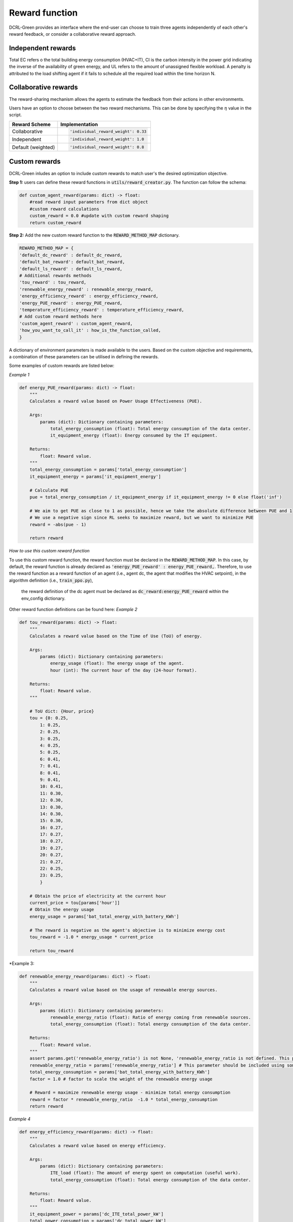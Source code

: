 ===============
Reward function
===============

DCRL-Green provides an interface where the end-user can choose to train three agents independently of each other's reward feedback, or consider a collaborative reward approach. 

Independent rewards
-------------------

.. csv-table::
   :file: ../tables/agent_rewards.csv
   :header-rows: 1

Total EC refers o the total building energy consumption (HVAC+IT), CI is the carbon intensity in the power grid indicating the inverse of the availability of green energy, and UL refers to the amount of unassigned flexible workload.
A penalty is attributed to the load shifting agent if it fails to schedule all the required load within the time horizon N.

Collaborative rewards
---------------------

The reward-sharing mechanism allows the agents to estimate the feedback from their actions in other environments.

.. csv-table::
   :file: ../tables/agent_colab_rewards.csv
   :header-rows: 1

Users have an option to choose between the two reward mechanisms. This can be done by specifying the :math:`\eta` value in the script.

+----------------+---------------------------------------+
| Reward Scheme  |   Implementation                      | 
+================+=======================================+
| Collaborative  | .. code-block:: bash                  |
|                |                                       |   
|                |    'individual_reward_weight': 0.33   |
+----------------+---------------------------------------+
| Independent    | .. code-block:: bash                  |
|                |                                       |   
|                |    'individual_reward_weight': 1.0    |
+----------------+---------------------------------------+
| Default        | .. code-block:: bash                  |
| (weighted)     |                                       |   
|                |    'individual_reward_weight': 0.8    |
+----------------+---------------------------------------+

Custom rewards
--------------

DCRL-Green inludes an option to include custom rewards to match user's the desired optimization objective. 

**Step 1:** 
users can define these reward functions in :code:`utils/reward_creator.py`. The function can follow the schema:

.. code-block:: bash

    def custom_agent_reward(params: dict) -> float:
        #read reward input parameters from dict object
        #custom reward calculations 
        custom_reward = 0.0 #update with custom reward shaping 
        return custom_reward

**Step 2:**
Add the new custom reward function to the :code:`REWARD_METHOD_MAP` dictionary.

.. code-block:: bash

    REWARD_METHOD_MAP = {
    'default_dc_reward' : default_dc_reward,
    'default_bat_reward': default_bat_reward,
    'default_ls_reward' : default_ls_reward,
    # Additional rewards methods
    'tou_reward' : tou_reward,
    'renewable_energy_reward' : renewable_energy_reward,
    'energy_efficiency_reward' : energy_efficiency_reward,
    'energy_PUE_reward' : energy_PUE_reward,
    'temperature_efficiency_reward' : temperature_efficiency_reward,
    # Add custom reward methods here
    'custom_agent_reward' : custom_agent_reward,
    'how_you_want_to_call_it' : how_is_the_function_called,
    }


A dictionary of environment parameters is made available to the users. Based on the custom objective and requirements, a combination of these parameters can be utilised in defining the rewards.

.. csv-table::
   :file: ../tables/reward_params.csv
   :header-rows: 1

Some examples of custom rewards are listed below:

*Example 1*

.. code-block:: bash

    def energy_PUE_reward(params: dict) -> float:
        """
        Calculates a reward value based on Power Usage Effectiveness (PUE).

        Args:
            params (dict): Dictionary containing parameters:
                total_energy_consumption (float): Total energy consumption of the data center.
                it_equipment_energy (float): Energy consumed by the IT equipment.

        Returns:
            float: Reward value.
        """
        total_energy_consumption = params['total_energy_consumption']  
        it_equipment_energy = params['it_equipment_energy']  
        
        # Calculate PUE
        pue = total_energy_consumption / it_equipment_energy if it_equipment_energy != 0 else float('inf')
        
        # We aim to get PUE as close to 1 as possible, hence we take the absolute difference between PUE and 1
        # We use a negative sign since RL seeks to maximize reward, but we want to minimize PUE
        reward = -abs(pue - 1)
        
        return reward

*How to use this custom reward function*

To use this custom reward function, the reward function must be declared in the :code:`REWARD_METHOD_MAP`.
In this case, by default, the reward function is already declared as :code:`'energy_PUE_reward' : energy_PUE_reward,`.
Therefore, to use the reward function as a reward function of an agent (i.e., agent dc, the agent that modifies the HVAC setpoint), in the algorithm definition (i.e., :code:`train_ppo.py`),
 the reward definition of the dc agent must be declared as :code:`dc_reward:energy_PUE_reward` within the env_config dictionary.

Other reward function definitions can be found here:
*Example 2*

.. code-block:: bash

    def tou_reward(params: dict) -> float:
        """
        Calculates a reward value based on the Time of Use (ToU) of energy.

        Args:
            params (dict): Dictionary containing parameters:
                energy_usage (float): The energy usage of the agent.
                hour (int): The current hour of the day (24-hour format).

        Returns:
            float: Reward value.
        """
        
        # ToU dict: {Hour, price}
        tou = {0: 0.25,
            1: 0.25,
            2: 0.25,
            3: 0.25,
            4: 0.25,
            5: 0.25,
            6: 0.41,
            7: 0.41,
            8: 0.41,
            9: 0.41,
            10: 0.41,
            11: 0.30,
            12: 0.30,
            13: 0.30,
            14: 0.30,
            15: 0.30,
            16: 0.27,
            17: 0.27,
            18: 0.27,
            19: 0.27,
            20: 0.27,
            21: 0.27,
            22: 0.25,
            23: 0.25,
            }
        
        # Obtain the price of electricity at the current hour
        current_price = tou[params['hour']]
        # Obtain the energy usage
        energy_usage = params['bat_total_energy_with_battery_KWh']
        
        # The reward is negative as the agent's objective is to minimize energy cost
        tou_reward = -1.0 * energy_usage * current_price

        return tou_reward

*Example 3:

.. code-block:: bash

    def renewable_energy_reward(params: dict) -> float:
        """
        Calculates a reward value based on the usage of renewable energy sources.

        Args:
            params (dict): Dictionary containing parameters:
                renewable_energy_ratio (float): Ratio of energy coming from renewable sources.
                total_energy_consumption (float): Total energy consumption of the data center.

        Returns:
            float: Reward value.
        """
        assert params.get('renewable_energy_ratio') is not None, 'renewable_energy_ratio is not defined. This parameter should be included using some external dataset and added to the reward_info dictionary'
        renewable_energy_ratio = params['renewable_energy_ratio'] # This parameter should be included using some external dataset
        total_energy_consumption = params['bat_total_energy_with_battery_KWh']
        factor = 1.0 # factor to scale the weight of the renewable energy usage

        # Reward = maximize renewable energy usage - minimize total energy consumption
        reward = factor * renewable_energy_ratio  -1.0 * total_energy_consumption
        return reward

*Example 4*

.. code-block:: bash

    def energy_efficiency_reward(params: dict) -> float:
        """
        Calculates a reward value based on energy efficiency.

        Args:
            params (dict): Dictionary containing parameters:
                ITE_load (float): The amount of energy spent on computation (useful work).
                total_energy_consumption (float): Total energy consumption of the data center.

        Returns:
            float: Reward value.
        """
        it_equipment_power = params['dc_ITE_total_power_kW']  
        total_power_consumption = params['dc_total_power_kW']  
        
        reward = it_equipment_power / total_power_consumption
        return reward

*Example 5*

.. code-block:: bash

    def temperature_efficiency_reward(params: dict) -> float:
        """
        Calculates a reward value based on the efficiency of cooling in the data center.

        Args:
            params (dict): Dictionary containing parameters:
                current_temperature (float): Current temperature in the data center.
                optimal_temperature_range (tuple): Tuple containing the minimum and maximum optimal temperatures for the data center.

        Returns:
            float: Reward value.
        """
        assert params.get('optimal_temperature_range') is not None, 'optimal_temperature_range is not defined. This parameter should be added to the reward_info dictionary'
        current_temperature = params['dc_int_temperature'] 
        optimal_temperature_range = params['optimal_temperature_range']
        min_temp, max_temp = optimal_temperature_range
        
        if min_temp <= current_temperature <= max_temp:
            reward = 1.0
        else:
            if current_temperature < min_temp:
                reward = -abs(current_temperature - min_temp)
            else:
                reward = -abs(current_temperature - max_temp)
        return reward